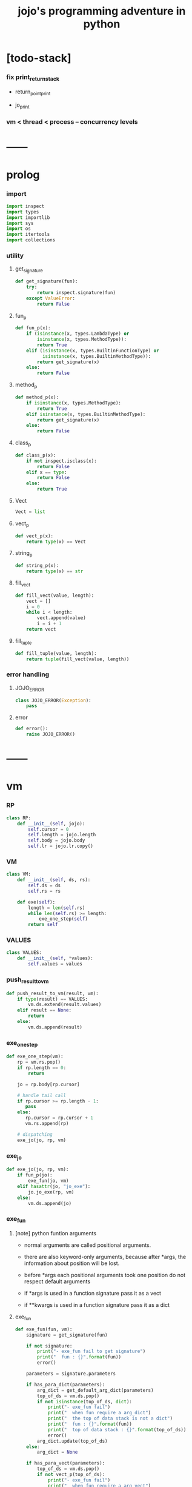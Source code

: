 #+html_head: <link rel="stylesheet" href="css/org-page.css"/>
#+property: tangle jojo.py
#+title: jojo's programming adventure in python

* [todo-stack]

*** fix print_return_stack

    - return_point_print

    - jo_print

*** vm < thread < process -- concurrency levels

* ------
* prolog

*** import

    #+begin_src python
    import inspect
    import types
    import importlib
    import sys
    import os
    import itertools
    import collections
    #+end_src

*** utility

***** get_signature

      #+begin_src python
      def get_signature(fun):
          try:
              return inspect.signature(fun)
          except ValueError:
              return False
      #+end_src

***** fun_p

      #+begin_src python
      def fun_p(x):
          if (isinstance(x, types.LambdaType) or
              isinstance(x, types.MethodType)):
              return True
          elif (isinstance(x, types.BuiltinFunctionType) or
                isinstance(x, types.BuiltinMethodType)):
              return get_signature(x)
          else:
              return False
      #+end_src

***** method_p

      #+begin_src python
      def method_p(x):
          if isinstance(x, types.MethodType):
              return True
          elif isinstance(x, types.BuiltinMethodType):
              return get_signature(x)
          else:
              return False
      #+end_src

***** class_p

      #+begin_src python
      def class_p(x):
          if not inspect.isclass(x):
              return False
          elif x == type:
              return False
          else:
              return True
      #+end_src

***** Vect

      #+begin_src python
      Vect = list
      #+end_src

***** vect_p

      #+begin_src python
      def vect_p(x):
          return type(x) == Vect
      #+end_src

***** string_p

      #+begin_src python
      def string_p(x):
          return type(x) == str
      #+end_src

***** fill_vect

      #+begin_src python
      def fill_vect(value, length):
          vect = []
          i = 0
          while i < length:
              vect.append(value)
              i = i + 1
          return vect
      #+end_src

***** fill_tuple

      #+begin_src python
      def fill_tuple(value, length):
          return tuple(fill_vect(value, length))
      #+end_src

*** error handling

***** JOJO_ERROR

      #+begin_src python
      class JOJO_ERROR(Exception):
          pass
      #+end_src

***** error

      #+begin_src python
      def error():
          raise JOJO_ERROR()
      #+end_src

* ------
* vm

*** RP

    #+begin_src python
    class RP:
        def __init__(self, jojo):
            self.cursor = 0
            self.length = jojo.length
            self.body = jojo.body
            self.lr = jojo.lr.copy()
    #+end_src

*** VM

    #+begin_src python
    class VM:
        def __init__(self, ds, rs):
            self.ds = ds
            self.rs = rs

        def exe(self):
            length = len(self.rs)
            while len(self.rs) >= length:
                exe_one_step(self)
            return self
    #+end_src

*** VALUES

    #+begin_src python
    class VALUES:
        def __init__(self, *values):
            self.values = values
    #+end_src

*** push_result_to_vm

    #+begin_src python
    def push_result_to_vm(result, vm):
        if type(result) == VALUES:
            vm.ds.extend(result.values)
        elif result == None:
            return
        else:
            vm.ds.append(result)
    #+end_src

*** exe_one_step

    #+begin_src python
    def exe_one_step(vm):
        rp = vm.rs.pop()
        if rp.length == 0:
            return

        jo = rp.body[rp.cursor]

        # handle tail call
        if rp.cursor >= rp.length - 1:
           pass
        else:
           rp.cursor = rp.cursor + 1
           vm.rs.append(rp)

        # dispatching
        exe_jo(jo, rp, vm)
    #+end_src

*** exe_jo

    #+begin_src python
    def exe_jo(jo, rp, vm):
        if fun_p(jo):
            exe_fun(jo, vm)
        elif hasattr(jo, "jo_exe"):
            jo.jo_exe(rp, vm)
        else:
            vm.ds.append(jo)
    #+end_src

*** exe_fun

***** [note] python funtion arguments

      - normal arguments are called positional arguments.

      - there are also keyword-only arguments,
        because after *args,
        the information about position will be lost.

      - before *args
        each positional arguments took one position
        do not respect default arguments

      - if *args is used in a function signature
        pass it as a vect

      - if **kwargs is used in a function signature
        pass it as a dict

***** exe_fun

      #+begin_src python
      def exe_fun(fun, vm):
          signature = get_signature(fun)

          if not signature:
              print("- exe_fun fail to get signature")
              print("  fun : {}".format(fun))
              error()

          parameters = signature.parameters

          if has_para_dict(parameters):
              arg_dict = get_default_arg_dict(parameters)
              top_of_ds = vm.ds.pop()
              if not isinstance(top_of_ds, dict):
                  print("- exe_fun fail")
                  print("  when fun require a arg_dict")
                  print("  the top of data stack is not a dict")
                  print("  fun : {}".format(fun))
                  print("  top of data stack : {}".format(top_of_ds))
                  error()
              arg_dict.update(top_of_ds)
          else:
              arg_dict = None

          if has_para_vect(parameters):
              top_of_ds = vm.ds.pop()
              if not vect_p(top_of_ds):
                  print("- exe_fun fail")
                  print("  when fun require a arg_vect")
                  print("  the top of data stack is not a vect")
                  print("  fun : {}".format(fun))
                  print("  top of data stack : {}".format(top_of_ds))
                  error()
              arg_vect = top_of_ds
          else:
              arg_vect = []

          positional_para_length = get_positional_para_length(parameters)
          args = []
          i = 0
          while i < positional_para_length:
              args.append(vm.ds.pop())
              i = i + 1
          args.reverse()
          args.extend(arg_vect)

          if arg_dict == None:
              result = fun(*args)
          else:
              result = fun(*args, **arg_dict)

          push_result_to_vm(result, vm)
      #+end_src

***** get_positional_para_length

      #+begin_src python
      def get_positional_para_length(parameters):
          n = 0
          for v in parameters.values():
              if (v.kind == inspect.Parameter.POSITIONAL_ONLY or
                  v.kind == inspect.Parameter.POSITIONAL_OR_KEYWORD):
                  n = n + 1
          return n
      #+end_src

***** has_para_vect

      #+begin_src python
      def has_para_vect(parameters):
          for v in parameters.values():
              if (v.kind == inspect.Parameter.VAR_POSITIONAL):
                  return True
          return False
      #+end_src

***** has_para_dict

      #+begin_src python
      def has_para_dict(parameters):
          for v in parameters.values():
              if (v.kind == inspect.Parameter.KEYWORD_ONLY or
                  v.kind == inspect.Parameter.VAR_KEYWORD):
                  return True
          return False
      #+end_src

***** get_default_arg_dict

      #+begin_src python
      def get_default_arg_dict(parameters):
          default_dict = {}
          for v in parameters.values():
              if (v.kind == inspect.Parameter.KEYWORD_ONLY and
                  v.default != inspect.Parameter.empty):
                  default_dict[v.name] = v.default
          return default_dict
      #+end_src

* jo

*** top level

***** JOJO

      #+begin_src python
      class JOJO:
          def __init__(self, body):
              self.length = len(body)
              self.body = Vect(body)
              self.lr = {}

          def jo_exe(self, rp, vm):
              vm.rs.append(RP(self))
      #+end_src

*** closure

***** CLO

      #+begin_src python
      class CLO:
          def __init__(self, body):
              self.body = body

          def jo_exe(self, rp, vm):
              new_jojo = JOJO(self.body)
              new_jojo.lr = rp.lr
              vm.ds.append(new_jojo)
      #+end_src

***** APPLY

      #+begin_src python
      class APPLY:
          @classmethod
          def jo_exe(self, rp, vm):
              clo = vm.ds.pop()
              clo.jo_exe(rp, vm)
      #+end_src

*** branching

***** IFTE

      #+begin_src python
      class IFTE:
          @classmethod
          def jo_exe(self, rp, vm):
              clo2 = vm.ds.pop()
              clo1 = vm.ds.pop()
              test = vm.ds.pop()
              if test:
                  vm.rs.append(RP(clo1))
              else:
                  vm.rs.append(RP(clo2))
      #+end_src

*** CALL -- call a name from a module

    #+begin_src python
    class CALL:
        def __init__(self, module, name):
            self.module = module
            self.name = name

        def jo_exe(self, rp, vm):
            jo = getattr(self.module, self.name)
            exe_jo(jo, rp, vm)
    #+end_src

*** local variable

***** GET

      #+begin_src python
      class GET:
          def __init__(self, name):
              self.name = name

          def jo_exe(self, rp, vm):
              value = rp.lr[self.name]
              vm.ds.append(value)
      #+end_src

***** SET

      #+begin_src python
      class SET:
          def __init__(self, name):
              self.name = name

          def jo_exe(self, rp, vm):
              value = vm.ds.pop()
              rp.lr[self.name] = value
      #+end_src

*** mark and collect

***** MARK -- for collectors

      #+begin_src python
      class MARK:
          @classmethod
          def jo_exe(self, rp, vm):
              vm.ds.append(self)
      #+end_src

***** COLLECT_VECT -- collect values before mark to vect

      #+begin_src python
      class COLLECT_VECT:
          @classmethod
          def jo_exe(self, rp, vm):
              vect = []
              while True:
                  value = vm.ds.pop()
                  if value == MARK:
                      break
                  else:
                      vect.append(value)
              vect.reverse()
              vm.ds.append(vect)
      #+end_src

***** VECT_SPREAD -- spread values to data stack

      #+begin_src python
      class VECT_SPREAD:
          @classmethod
          def jo_exe(self, rp, vm):
              vect = vm.ds.pop()
              for value in vect:
                  vm.ds.append(value)
      #+end_src

***** COLLECT_LIST -- collect values before mark to list

      #+begin_src python
      class COLLECT_LIST:
          @classmethod
          def jo_exe(self, rp, vm):
              def recur(rest):
                  value = vm.ds.pop()
                  if value == MARK:
                      return rest
                  else:
                      return recur(cons(value, rest))
              vm.ds.append(recur(null))
      #+end_src

***** LIST_SPREAD -- spread values to data stack

      #+begin_src python
      class LIST_SPREAD:
          @classmethod
          def jo_exe(self, rp, vm):
              def recur(l):
                  if null_p(l):
                      pass
                  else:
                      vm.ds.append(car(l))
                      recur(cdr(l))
              recur(vm.ds.pop())
      #+end_src

*** data

***** DATA_PRED -- for data predicate

      #+begin_src python
      class DATA_PRED:
          def __init__(self, data_class):
              self.data_class = data_class

          def jo_exe(self, rp, vm):
              x = vm.ds.pop()
              vm.ds.append(type(x) == self.data_class)
      #+end_src

*** NEW -- create object from data and class

    #+begin_src python
    class NEW:
        @classmethod
        def jo_exe(self, rp, vm):
            x = vm.ds.pop()
            if not class_p(x):
                print("- NEW.jo_exe fail")
                print("  argument is not a class : {}".format(x))
                error()
            if JOJO_DATA in x.__bases__:
                data_dict = {}
                for field_name in x.reversed_field_name_vect:
                    data_dict[field_name] = vm.ds.pop()
                data_instance = x(data_dict)
                vm.ds.append(data_instance)
            else:
                exe_fun(x, vm)
    #+end_src

*** MSG -- message to object

    #+begin_src python
    class MSG:
        def __init__(self, message):
            self.message = message

        def jo_exe(self, rp, vm):
            o = vm.ds.pop()
            v = getattr(o, self.message)
            if method_p(v):
                exe_fun(v, vm)
            elif type(v) == JOJO:
                vm.ds.append(o)
                exe_jo(v, rp, vm)
            else:
                exe_jo(v, rp, vm)
    #+end_src

*** GENE

    #+begin_src python
    class GENE:
        def __init__(self, arity, default_jojo):
            self.arity = arity
            self.default_jojo = default_jojo
            self.disp_dict = {}

        def jo_exe(self, rp, vm):
            value_vect = vm.ds[(- self.arity):]
            type_vect = []
            for value in value_vect:
                type_vect.append(type(value))

            type_tuple = tuple(type_vect)
            if type_tuple in self.disp_dict:
                jojo = self.disp_dict[type_tuple]
                jojo.jo_exe(rp, vm)
            else:
                self.default_jojo.jo_exe(rp, vm)
    #+end_src

* ------
* scan -- lexer for sexp

*** scan_string_vect

    #+begin_src python
    def scan_string_vect(string):
        string_vect = []
        i = 0
        length = len(string)
        while i < length:
            char = string[i]

            if space_p(char):
                i = i + 1

            elif delimiter_p(char):
                string_vect.append(char)
                i = i + 1

            elif doublequote_p(char):
                doublequote_end_index = string.find('"', i+1)
                if doublequote_end_index == -1:
                    print("- scan_string_vect fail")
                    print("  doublequote mismatch")
                    print("  string : {}".format(string))
                    error()
                end = doublequote_end_index + 1
                string_vect.append(string[i:end])
                i = end

            else:
                end = find_end(string, i+1)
                string_vect.append(string[i:end])
                i = end

        return string_vect
    #+end_src

*** find_end

    #+begin_src python
    def find_end(string, begin):
        length = len(string)
        i = begin
        while True:
           if i == length:
               return i
           char = string[i]
           if (space_p(char) or
               delimiter_p(char) or
               doublequote_p(char)):
               return i
           i = i + 1
    #+end_src

*** space_p

    #+begin_src python
    def space_p(char):
        return char.isspace()
    #+end_src

*** delimiter_p

    #+begin_src python
    def delimiter_p(char):
        return (char == '(' or
                char == ')' or
                char == '[' or
                char == ']' or
                char == '{' or
                char == '}' or
                char == ',' or
                char == '`' or
                char == "'")
    #+end_src

*** doublequote_p

    #+begin_src python
    def doublequote_p(char):
        return char == '"'
    #+end_src

* null & cons

*** Null

    #+begin_src python
    class Null:
        pass
    #+end_src

*** null

    #+begin_src python
    null = Null()
    #+end_src

*** null_p

    #+begin_src python
    def null_p(x):
        return x == null
    #+end_src

*** Cons

    #+begin_src python
    class Cons:
        def __init__(self, car, cdr):
            self.car = car
            self.cdr = cdr
    #+end_src

*** cons

    #+begin_src python
    def cons(car, cdr):
        if null_p(cdr) or cons_p(cdr):
            return Cons(car, cdr)
        else:
            print("- cons fail")
            print("  cdr of cons must be a cons or null")
            print("  cdr : {}".format(cdr))
            error()
    #+end_src

*** cons_p

    #+begin_src python
    def cons_p(x):
        return isinstance(x, Cons)
    #+end_src

*** cdr

    #+begin_src python
    def cdr(x):
        return x.cdr
    #+end_src

*** car

    #+begin_src python
    def car(x):
        return x.car
    #+end_src

* sexp -- string expression

*** [note] syntax sugar

    - [...] -> (begin ...)
    - {...} -> (clo ...)
    - ' ... -> (quote ...)
    - ` ... -> (partquote ...)

*** parse_sexp_vect -- string vect to sexp vect

    - sexp := Null | Cons(sexp, sexp_list) | string

    #+begin_src python
    def parse_sexp_vect(string_vect):
        length = len(string_vect)
        i = 0
        sexp_vect = []
        while i < length:
           s, i = parse_sexp(string_vect, i)
           sexp_vect.append(s)
        return sexp_vect
    #+end_src

*** parse_sexp

    #+begin_src python
    def parse_sexp(string_vect, i):
        string = string_vect[i]
        if string == '(':
            return parse_sexp_cons_until_ket(string_vect, i+1, ')')
        elif string == '[':
            s_cons, i1 = parse_sexp_cons_until_ket(string_vect, i+1, ']')
            return (cons('begin', s_cons), i1)
        elif string == '{':
            s_cons, i1 = parse_sexp_cons_until_ket(string_vect, i+1, '}')
            return (cons('clo', s_cons), i1)
        elif string == "'":
            s, i1 = parse_sexp(string_vect, i+1)
            return (cons('quote', cons(s, null)), i1)
        elif string == "`":
            s, i1 = parse_sexp(string_vect, i+1)
            return (cons('partquote', cons(s, null)), i1)
        else:
            return (string, i+1)
    #+end_src

*** parse_sexp_cons_until_ket

    #+begin_src python
    def parse_sexp_cons_until_ket(string_vect, i, ket):
        string = string_vect[i]
        if string == ket:
            return (null, i+1)
        else:
            s, i1 = parse_sexp(string_vect, i)
            s_cons, i2 = \
                parse_sexp_cons_until_ket(string_vect, i1, ket)
            return (cons(s, s_cons), i2)
    #+end_src

*** p_print

    #+begin_src python
    def p_print(x):
        print(x, end="")
    #+end_src

*** sexp_print

    #+begin_src python
    def sexp_print(s):
        if null_p(s):
            p_print("null")
        elif cons_p(s):
            p_print("(")
            sexp_list_print(s)
            p_print(")")
        else:
            p_print(s)
    #+end_src

*** sexp_list_print

    #+begin_src python
    def sexp_list_print(s_cons):
        if null_p(s_cons):
            pass
        elif null_p(cdr(s_cons)):
            sexp_print(car(s_cons))
        else:
            sexp_print(car(s_cons))
            p_print(" ")
            sexp_list_print(cdr(s_cons))
    #+end_src

* [note] syntax

*** top level

    - (note)
    - (import)

    - (+jojo)
    - (+macro)

    - (+data)
    - (+union)
    - (+gene)
    - (+disp)

*** control

    - (begin)
    - (clo)
    - (cond)

    - (if)
    - (case)

*** sexp quote

    - (quote)
    - (partquote (@))

*** data

    - (list)
    - (vect)
    - (dict)
    - (tuple) (*)
    - (set)

*** key jo

    - apply
    - ifte
    - new

*** jo pattern

    - :local
    - :local!
    - .message

* compiler

*** new_module

    #+begin_src python
    def new_module(name):
        module = types.ModuleType(name)
        # for top level sexp
        module.vm = VM([], [])
        # for name can occur before been defined
        module.defined_name_set = set()
        return module
    #+end_src

*** filter_name_vect

    #+begin_src python
    def filter_name_vect(keyword, sexp_vect):
        name_vect = []
        for sexp in sexp_vect:
            if not cons_p(sexp):
                pass
            elif car(sexp) == keyword:
                body = cdr(sexp)
                name = car(body)
                name_vect.append(name)
        return name_vect
    #+end_src

*** jojo_define

    #+begin_src python
    def jojo_define(module, name, value):
        defined_name_set = getattr(module, 'defined_name_set')
        defined_name_set.add(name)
        setattr(module, name, value)
    #+end_src

*** merge_prim_dict

    #+begin_src python
    def merge_prim_dict(module):
        for name, value in prim_dict.items():
            jojo_define(module, name, value)
    #+end_src

*** merge_module

    #+begin_src python
    def merge_module(module, src_module):
        for name in src_module.defined_name_set:
            jojo = getattr(src_module, name)
            jojo_define(module, name, jojo)
    #+end_src

*** merge_sexp_vect

    #+begin_src python
    def merge_sexp_vect(module, sexp_vect):
        module.defined_name_set.update(filter_name_vect('+jojo', sexp_vect))
        module.defined_name_set.update(filter_name_vect('+data', sexp_vect))
        for sexp in sexp_vect:
            jo_vect = sexp_emit(module, sexp)
            module.vm.rs.append(RP(JOJO(jo_vect)))
            module.vm.exe()
        return module
    #+end_src

*** compile_module

    #+begin_src python
    def compile_module(name, sexp_vect):
        module = new_module(name)
        merge_prim_dict(module)
        merge_module(module, core_module)
        merge_sexp_vect(module, sexp_vect)
        return module
    #+end_src

*** compile_core_module

    - compile the core_module itself
      without merging core_module

    #+begin_src python
    def compile_core_module(name, sexp_vect):
        module = new_module(name)
        merge_prim_dict(module)
        merge_sexp_vect(module, sexp_vect)
        return module
    #+end_src

*** sexp_list_emit

    #+begin_src python
    def sexp_list_emit(module, sexp_list):
        jo_vect = []
        while not null_p(sexp_list):
            sexp = car(sexp_list)
            jo_vect.extend(sexp_emit(module, sexp))
            sexp_list = cdr(sexp_list)
        return jo_vect
    #+end_src

*** sexp_emit

    #+begin_src python
    def sexp_emit(module, sexp):
        if null_p(sexp):
            return null_emit(module, sexp)
        elif cons_p(sexp):
            return cons_emit(module, sexp)
        else:
            return string_emit(module, sexp)
    #+end_src

*** null_emit

    #+begin_src python
    def null_emit(module, sexp):
        return [null]
    #+end_src

*** cons_emit

    #+begin_src python
    def cons_emit(module, cons):
        keyword = car(cons)
        if keyword in keyword_dict.keys():
            fun = keyword_dict[keyword]
            return fun(module, cdr(cons))
        elif keyword in macro_dict.keys():
            fun = macro_dict[keyword]
            new_sexp = fun(cdr(cons))
            return sexp_emit(module, new_sexp)
        else:
            vm = VM([cdr(cons)],
                    [RP(JOJO(string_emit(module, keyword)))])
            vm.exe()
            new_sexp = vm.ds[0]
            return sexp_emit(module, new_sexp)
    #+end_src

*** string_emit

    #+begin_src python
    def string_emit(module, string):
        i = 0
        while i < len(string_emitter_vect):
            p = string_emitter_vect[i][0]
            e = string_emitter_vect[i][1]
            if p(string):
                return e(module, string)
            else:
                i = i + 1

        if string in key_jo_dict.keys():
            return key_jo_dict[string]

        defined_name_set = getattr(module, 'defined_name_set')
        if string in defined_name_set:
            return [CALL(module, string)]

        print("- string_emit fail")
        print("  meet undefined string : {}".format(string))
        newline()
        error()
    #+end_src

*** sexp_value

    #+begin_src python
    def sexp_value(module, sexp):
        jo_vect = sexp_emit(module, sexp)
        jojo = JOJO(jo_vect)
        vm = VM([], [RP(jojo)])
        vm.exe()
        if len(vm.ds) != 1:
            print("- sexp_value fail")
            print("  sexp must return one value")
            p_print("  sexp : ")
            sexp_print(sexp)
            newline()
            print("  number of values : {}".format(len(vm.ds)))
            print("  returned : {}".format(vm.ds))
            error()

        value = vm.ds[0]
        return value
    #+end_src

* ------
* string_emitter_vect

*** string_emitter_vect

    #+begin_src python
    string_emitter_vect = []
    #+end_src

*** string_emitter

    #+begin_src python
    def string_emitter(p, emitter):
        string_emitter_vect.append((p, emitter))
    #+end_src

*** int_string

***** int_string_p

      #+begin_src python
      def int_string_p(string):
          length = len(string)
          if length == 0:
              return False
          elif string[0] == '-':
              return nat_string_p(string[1:])
          else:
              return nat_string_p(string)
      #+end_src

***** nat_string_p

      #+begin_src python
      def nat_string_p(string):
          return string.isdecimal()
      #+end_src

***** int_string_emitter

      #+begin_src python
      def int_string_emitter(module, string):
          return [int(string)]
      #+end_src

***** record

      #+begin_src python
      string_emitter(int_string_p,
                     int_string_emitter)
      #+end_src

*** doublequoted_string

***** doublequoted_string_p

      #+begin_src python
      def doublequoted_string_p(string):
          if len(string) < 3:
              return False
          elif string[0] != '"':
              return False
          elif string[-1] != '"':
              return False
          else:
              return True
      #+end_src

***** doublequoted_string_emitter

      #+begin_src python
      def doublequoted_string_emitter(module, string):
          string = string[1:-1]
          return [string]
      #+end_src

***** record

      #+begin_src python
      string_emitter(doublequoted_string_p,
                     doublequoted_string_emitter)
      #+end_src

*** local_string

***** local_string_p

      #+begin_src python
      def local_string_p(string):
          if len(string) < 2:
              return False
          elif string.count('.') != 0:
              return False
          elif string.count(':') != 1:
              return False
          elif string[0] != ':':
              return False
          elif string[-1] == '!':
              return False
          else:
              return True
      #+end_src

***** local_string_emitter

      #+begin_src python
      def local_string_emitter(module, string):
          return [GET(string)]
      #+end_src

***** record

      #+begin_src python
      string_emitter(local_string_p,
                     local_string_emitter)
      #+end_src

*** set_local_string

***** set_local_string_p

      #+begin_src python
      def set_local_string_p(string):
          if len(string) < 3:
              return False
          elif string.count('.') != 0:
              return False
          elif string[0] != ':':
              return False
          elif string[-1] != '!':
              return False
          else:
              return True
      #+end_src

***** set_local_string_emitter

      #+begin_src python
      def set_local_string_emitter(module, string):
          string = string[:-1]
          return [SET(string)]
      #+end_src

***** record

      #+begin_src python
      string_emitter(set_local_string_p,
                     set_local_string_emitter)
      #+end_src

*** message_string

***** message_string_p

      #+begin_src python
      def message_string_p(string):
          if len(string) < 2:
              return False
          elif string[0] != '.':
              return False
          elif string.count('.') != 1:
              return False
          else:
              return True
      #+end_src

***** message_string_emitter

      #+begin_src python
      def message_string_emitter(module, string):
          string = string[1:]
          return [MSG(string)]
      #+end_src

***** record

      #+begin_src python
      string_emitter(message_string_p,
                     message_string_emitter)
      #+end_src

*** name_message_string

***** name_message_string_p

      #+begin_src python
      def name_message_string_p(string):
          if len(string) < 3: # example : 'n.s'
              return False
          elif string[0] == '.':
              return False
          elif string.count('.') == 0:
              return False
          elif string.count('..') != 0:
              return False
          elif string.count(':') != 0:
              return False
          elif string[-1] == '.':
              return False
          else:
              return True
      #+end_src

***** name_message_string_emitter

      #+begin_src python
      def name_message_string_emitter(module, string):
          jo_vect = []
          string_vect = string.split('.')

          name_string = string_vect[0]
          jo_vect.extend(string_emit(module, name_string))

          message_string_vect = string_vect[1:]
          for message_string in message_string_vect:
              jo_vect.append(MSG(message_string))

          return jo_vect
      #+end_src

***** record

      #+begin_src python
      string_emitter(name_message_string_p,
                     name_message_string_emitter)
      #+end_src

*** local_message_string

***** local_message_string_p

      #+begin_src python
      def local_message_string_p(string):
          if len(string) < 4:
              return False
          elif string[0] != ':':
              return False
          else:
              return name_message_string_p(string[1:])
      #+end_src

***** local_message_string_emitter

      #+begin_src python
      def local_message_string_emitter(module, string):
          jo_vect = []
          string_vect = string.split('.')

          local_string = string_vect[0]
          jo_vect.append(GET(local_string))

          message_string_vect = string_vect[1:]
          for message_string in message_string_vect:
              jo_vect.append(MSG(message_string))

          return jo_vect
      #+end_src

***** record

      #+begin_src python
      string_emitter(local_message_string_p,
                     local_message_string_emitter)
      #+end_src

*** message_message_string

***** message_message_string_p

      #+begin_src python
      def message_message_string_p(string):
          if len(string) < 4:
              return False
          elif string[0] != '.':
              return False
          else:
              return name_message_string_p(string[1:])
      #+end_src

***** message_message_string_emitter

      #+begin_src python
      def message_message_string_emitter(module, string):
          jo_vect = []
          string_vect = string.split('.')

          message_string_vect = string_vect[1:]
          for message_string in message_string_vect:
              jo_vect.append(MSG(message_string))

          return jo_vect
      #+end_src

***** record

      #+begin_src python
      string_emitter(message_message_string_p,
                     message_message_string_emitter)
      #+end_src

* prim_dict

*** prim_dict

    #+begin_src python
    prim_dict = {}
    #+end_src

*** @prim

    #+begin_src python
    def prim(name):
        def decorator(fun):
            prim_dict[name] = fun
            return fun
        return decorator
    #+end_src

* ------
* *stack operation*

  #+begin_src python
  @prim('drop')
  def drop(a):
      return None

  @prim('dup')
  def dup(a):
      return VALUES(a, a)

  @prim('over')
  def over(a, b):
      return VALUES(a, b, a)

  @prim('tuck')
  def tuck(a, b):
      return VALUES(b, a, b)

  @prim('swap')
  def swap(a, b):
      return VALUES(b, a)
  #+end_src

* *int*

*** Int

    #+begin_src python
    prim('Int')(int)
    #+end_src

*** int_p

    #+begin_src python
    @prim('int?')
    def int_p(x):
        return type(x) == int
    #+end_src

*** primary school

    #+begin_src python
    @prim('inc')
    def inc(a):
        return a + 1

    @prim('dec')
    def dec(a):
        return a - 1

    @prim('add')
    def add(a, b):
        return a + b

    @prim('sub')
    def sub(a, b):
        return a - b

    @prim('mul')
    def mul(a, b):
        return a * b

    @prim('div')
    def div(a, b):
        return a // b

    @prim('mod')
    def mod(a, b):
        return a % b

    @prim('divmod')
    def p_divmod(a, b):
        return VALUES(*divmod(a, b))
    #+end_src

*** compare

***** lt_p -- less then

      #+begin_src python
      @prim('lt?')
      def lt_p(a, b):
          return a < b
      #+end_src

***** gt_p -- greater then

      #+begin_src python
      @prim('gt?')
      def gt_p(a, b):
          return a > b
      #+end_src

***** lteq_p -- less then or equal to

      #+begin_src python
      @prim('lteq?')
      def lteq_p(a, b):
          return a <= b
      #+end_src

***** gteq_p -- greater then or equal to

      #+begin_src python
      @prim('gteq?')
      def gteq_p(a, b):
          return a >= b
      #+end_src

*** int_print

    #+begin_src python
    @prim('int-print')
    def int_print(i):
        p_print(i)
    #+end_src

* *bool*

*** Bool

    #+begin_src python
    prim('Bool')(bool)
    #+end_src

*** basic

    #+begin_src python
    @prim('true')
    def true():
        return True

    @prim('false')
    def false():
        return False

    @prim('not')
    def p_not(b):
        return not b

    @prim('and')
    def p_and(a, b):
        return (a and b)

    @prim('or')
    def p_or(a, b):
        return (a or b)
    #+end_src

* *equivalence*

  #+begin_src python
  @prim('eq?')
  def eq_p(a, b):
      if string_p(a):
          return a == b
      else:
          return a is b
  #+end_src

* *sexp*

  #+begin_src python
  prim('null')(null)
  prim('null?')(null_p)

  prim('cons')(cons)
  prim('cons?')(cons_p)

  prim('car')(car)
  prim('cdr')(cdr)

  prim('sexp-print')(sexp_print)
  prim('sexp-list-print')(sexp_list_print)
  #+end_src

* *string*

*** String

    #+begin_src python
    prim('String')(str)
    #+end_src

*** string_p

    #+begin_src python
    prim('string?')(string_p)
    #+end_src

*** string_print

    #+begin_src python
    @prim('string-print')
    def string_print(string):
        p_print(string)
    #+end_src

*** string_length

    #+begin_src python
    @prim('string_length')
    def string_length(string):
        return len(string)
    #+end_src

*** string_ref

    #+begin_src python
    @prim('string-ref')
    def string_ref(string, index):
        return string[index]
    #+end_src

*** string_append

    #+begin_src python
    @prim('string-append')
    def string_append(string1, string2):
        return "".join([string1, string2])
    #+end_src

*** string_slice

    #+begin_src python
    @prim('string-slice')
    def string_slice(string, begin, end):
        return string[begin:end]
    #+end_src

*** string_empty_p

    #+begin_src python
    @prim('string-empty?')
    def string_empty_p(string):
        return len(string) == 0
    #+end_src

*** string_eq_p

    #+begin_src python
    @prim('string-eq?')
    def string_eq_p(string1, string2):
        return string1 == string2
    #+end_src

*** string_to_int

    #+begin_src python
    @prim('string->int')
    def string_to_int(string):
        return int(string)
    #+end_src

*** string predicates

    #+begin_src python
    prim('int-string?')(int_string_p)
    prim('local-string?')(local_string_p)
    #+end_src

* *vect*

*** [note]

    - vect is the pivot among :
      - list
      - dict
      - tuple
      - set

*** vect_p

    #+begin_src python
    prim('vect?')(vect_p)
    #+end_src

*** vect_copy

    #+begin_src python
    @prim('vect-copy')
    def vect_copy(vect):
        return vect[:]
    #+end_src

*** vect_member_p

    #+begin_src python
    @prim('vect-member?')
    def vect_member_p(x, vect):
        return x in vect
    #+end_src

*** vect_to_sexp

    #+begin_src python
    @prim('vect->sexp')
    def vect_to_sexp(vect):
        if vect == []:
            return null
        elif not vect_p(vect):
            return vect
        else:
            return cons(vect_to_sexp(vect[0]),
                        vect_to_sexp(vect[1:]))
    #+end_src

*** vect_length

    #+begin_src python
    @prim('vect-length')
    def vect_length(vect):
        return len(vect)
    #+end_src

*** vect_ref

    #+begin_src python
    @prim('vect-ref')
    def vect_ref(vect, index):
        return vect[index]
    #+end_src

*** vect_append -- no-side-effect

    #+begin_src python
    @prim('vect-append')
    def vect_append(vect1, vect2):
        vect1_copy = vect_copy(vect1)
        vect1_copy.extend(vect2)
        return vect1_copy
    #+end_src

* *list*

*** Null & Cons

    #+begin_src python
    prim('<null>')(Null)
    prim('<cons>')(Cons)
    #+end_src

*** list_p

    #+begin_src python
    @prim('list?')
    def list_p(x):
        return null_p(x) or cons_p(x)
    #+end_src

*** vect_to_list

    #+begin_src python
    @prim('vect->list')
    def vect_to_list(vect):
        if vect == []:
            return null
        else:
            return cons(vect[0], vect_to_list(vect[1:]))
    #+end_src

*** list_to_vect

    #+begin_src python
    @prim('list->vect')
    def list_to_vect(l):
        vect = []
        while not null_p(l):
            vect.append(car(l))
            l = cdr(l)
        return vect
    #+end_src

*** list_length

    #+begin_src python
    def list_length(l):
        if null_p(l):
            return 0
        else:
            return list_length(cdr(l)) + 1
    #+end_src

*** list_ref

    #+begin_src python
    def list_ref(l, i):
        if null_p(l):
            print("- list_ref fail")
            print("  index greater then length of list")
            error()
        elif i == 0:
            return car(l)
        else:
            return list_ref(cdr(l), i-1)
    #+end_src

*** list_append

    #+begin_src python
    def list_append(ante, succ):
        if null_p(ante):
            return succ
        else:
            return cons(car(ante),
                        list_append(cdr (ante), succ))
    #+end_src

*** tail_cons

    #+begin_src python
    def tail_cons(ante, value):
        return list_append(ante, cons(value, null))
    #+end_src

* *dict*

*** Dict

    #+begin_src python
    prim('Dict')(dict)
    #+end_src

*** dict_p

    #+begin_src python
    @prim('dict?')
    def dict_p(x):
        return type(x) == dict
    #+end_src

*** dict_copy

    #+begin_src python
    @prim('dict-copy')
    def dict_copy(d):
        return d.copy()
    #+end_src

*** vect_to_dict

    #+begin_src python
    @prim('vect->dict')
    def vect_to_dict(vect):
        length = len(vect)
        if length % 2 != 0:
            print("- vect->dict fail")
            print("  length of vect must be even")
            print("  length : {}".format(length))
            print("  vect : {}".format(vect))
            error()

        d = {}
        i = 0
        while i < length:
            k = vect[i]
            v = vect[i+1]
            d[k] = v
            i = i + 2

        return d
    #+end_src

*** dict_length

    #+begin_src python
    @prim('dict-length')
    def dict_length(d):
        return len(d)
    #+end_src

*** dict_find

    #+begin_src python
    @prim('dict-find')
    def dict_find(d, k):
        try:
            return VALUES(d[k], True)
        except KeyError:
            return False
    #+end_src

*** dict_update -- no-side-effect

    #+begin_src python
    @prim('dict-update')
    def dict_update(d1, d2):
        d1 = dict_copy(d1)
        return d1.update(d2)
    #+end_src

*** dict_delete -- no-side-effect

    #+begin_src python
    @prim('dict-delete')
    def dict_delete(d, k):
        d = dict_copy(d)
        del d[k]
        return d
    #+end_src

* *tuple*

*** Tuple

    #+begin_src python
    prim('Tuple')(tuple)
    #+end_src

*** tuple_p

    #+begin_src python
    @prim('tuple?')
    def tuple_p(x):
        return type(x) == tuple
    #+end_src

*** vect_to_tuple

    #+begin_src python
    @prim('vect->tuple')
    def vect_to_tuple(vect):
        return tuple(vect)
    #+end_src

*** tuple_to_vect

    #+begin_src python
    @prim('tuple->vect')
    def tuple_to_vect(tu):
        return Vect(tu)
    #+end_src

*** tuple_length

    #+begin_src python
    @prim('tuple-length')
    def tuple_length(tu):
        return len(tu)
    #+end_src

*** tuple_ref

    #+begin_src python
    @prim('tuple-ref')
    def tuple_ref(tu, index):
        return tu[index]
    #+end_src

*** tuple_append

    #+begin_src python
    @prim('tuple-append')
    def tuple_append(tu1, tu2):
        vect1 = Vect(tu1)
        vect1.extend(tu2)
        return tuple(vect1)
    #+end_src

* *set*

*** Set

    #+begin_src python
    prim('Set')(set)
    #+end_src

*** set_p

    #+begin_src python
    @prim('set?')
    def set_p(x):
        return type(x) == set
    #+end_src

*** vect_to_set

    #+begin_src python
    @prim('vect->set')
    def vect_to_set(vect):
        return set(vect)
    #+end_src

*** set_to_vect

    #+begin_src python
    @prim('set->vect')
    def set_to_vect(s):
        return Vect(s)
    #+end_src

*** set_length

    #+begin_src python
    @prim('set-length')
    def set_length(s):
        return len(s)
    #+end_src

*** set_member_p

    #+begin_src python
    @prim('set-member?')
    def set_member_p(x, s):
        return x in s
    #+end_src

*** high school

    #+begin_src python
    @prim('set-disjoint?')
    def set_disjoint_p(s1, s2):
        return s1.isdisjoint(s2)

    @prim('set-subset?')
    def set_subset_p(s1, s2):
        return s1.issubset(s2)

    @prim('set-superset?')
    def set_superset_p(s1, s2):
        return s1.issuperset(s2)

    @prim('set-union')
    def set_union(s1, s2):
        return s1.union(s2)

    @prim('set-intersection')
    def set_intersection(s1, s2):
        return s1.intersection(s2)

    @prim('set-difference')
    def set_difference(s1, s2):
        return s1.difference(s2)

    @prim('set-symmetric-difference')
    def set_symmetric_difference(s1, s2):
        return s1.symmetric_difference(s2)
    #+end_src

* *io*

*** print

    #+begin_src python
    prim('print')(p_print)
    #+end_src

*** nl -- newline

    #+begin_src python
    @prim('newline')
    def newline():
        print("")

    prim('nl')(newline)
    #+end_src

*** space

    #+begin_src python
    @prim('space')
    def space():
        p_print(" ")
    #+end_src

* *sys*

*** bye

    #+begin_src python
    @prim('bye')
    def bye():
        print("bye bye ^-^/")
        sys.exit()
    #+end_src

* *repl*

*** read_sexp

***** read_char

      #+begin_src python
      def read_char(char_stack):
          if len(char_stack) == 0:
              return sys.stdin.read(1)
          else:
              return char_stack.pop()
      #+end_src

***** read_string

      #+begin_src python
      def read_string(char_stack):
          char_vect = []
          collecting_bytes_p = False

          while True:
              char = read_char(char_stack)
              if not collecting_bytes_p:
                  if space_p(char):
                      pass
                  elif doublequote_p(char):
                      return read_doublequoted_string(char_stack)
                  elif delimiter_p(char):
                      char_vect.append(char)
                      break
                  else:
                      char_vect.append(char)
                      collecting_bytes_p = True

              else:
                  if (doublequote_p(char) or
                      delimiter_p(char) or
                      space_p(char)):
                      char_stack.append(char)
                      break
                  else:
                      char_vect.append(char)

          return "".join(char_vect)
      #+end_src

***** read_doublequoted_string

      #+begin_src python
      def read_doublequoted_string(char_stack):
          char_vect = []
          char_vect.append('"')
          while True:
              char = read_char(char_stack)
              if char == '"':
                  break
              else:
                  char_vect.append(char)
          char_vect.append('"')
          return "".join(char_vect)
      #+end_src

***** read_sexp

      - with a char_stack,
        read a sexp from stdin.

      #+begin_src python
      def read_sexp(char_stack):
          string = read_string(char_stack)
          if string == '(':
              sexp_list = read_sexp_list_until_ket(char_stack, ')')
              return sexp_list
          elif string == '[':
              sexp_list = read_sexp_list_until_ket(char_stack, ']')
              return cons('begin', sexp_list)
          elif string == '{':
              sexp_list = read_sexp_list_until_ket(char_stack, '}')
              return cons('clo', sexp_list)
          elif string == '"':
              return read_doublequoted_string(char_stack)
          elif string == "'":
              sexp = read_sexp(char_stack)
              return cons('quote', cons(sexp, null))
          elif string == "`":
              sexp = read_sexp(char_stack)
              return cons('partquote', cons(sexp, null))
          else:
              return string
      #+end_src

***** read_sexp_list_until_ket

      #+begin_src python
      def read_sexp_list_until_ket(char_stack, ket):
          string = read_string(char_stack)
          if string == ket:
              return null
          else:
              char_vect = Vect(string)
              char_vect.reverse()
              char_stack.extend(char_vect)
              sexp = read_sexp(char_stack)
              recur = read_sexp_list_until_ket(char_stack, ket)
              return cons(sexp, recur)
      #+end_src

*** print stack

***** print_data_stack

      #+begin_src python
      def print_data_stack(ds):
          p_print("  * {} *  ".format(len(ds)))
          print(ds)
      #+end_src

***** print_return_stack

      #+begin_src python
      def print_return_stack(rs):
          for rp in rs:
              print(rp)
      #+end_src

*** module_repl

***** [note]

      - a repl_char_stack is added to the module,
        for reading sexp one by one.

***** module_repl

      #+begin_src python
      def module_repl(module):
          module.repl_char_stack = []
          print_data_stack(module.vm.ds)
          try:
              while True:
                  module_repl_one_step(module)
          except KeyboardInterrupt:
              return
          except EXIT_MODULE_REPL:
              return
      #+end_src

***** EXIT_MODULE_REPL

      #+begin_src python
      class EXIT_MODULE_REPL(Exception):
          pass
      #+end_src

***** module_repl_one_step

      #+begin_src python
      def module_repl_one_step(module):
          sexp = read_sexp(module.repl_char_stack)
          if sexp == 'exit':
              raise EXIT_MODULE_REPL()
          else:
              try:
                  merge_sexp_vect(module, [sexp])
                  print_data_stack(module.vm.ds)
              except SystemExit:
                  sys.exit()
              except:
                  error_type = sys.exc_info()[0]
                  error_name = error_type.__name__
                  error_info = sys.exc_info()[1]
                  print("- error : {}".format(error_name))
                  print("  info : {}".format(error_info))
                  call_module_debug(module, 1)
      #+end_src

* *error*

*** error

    #+begin_src python
    prim('error')(error)
    #+end_src

*** module_debug

***** module_debug

      #+begin_src python
      @prim('module-debug')
      def module_debug(module, level):
          print("- enter debug-repl [level : {}]".format(level))
          module.debug_repl_char_stack = []
          print_data_stack(module.vm.ds)
          print_return_stack(module.vm.rs)
          try:
              while True:
                  module_debug_one_step(module, level)
          except KeyboardInterrupt:
              module.vm.ds = []
              module.vm.rs = []
              newline()
              print("- exit debug-repl [level : {}]".format(level))
              print("  data-stack and return-stack are cleared")
              print("  for module : {}".format(module.__name__))
              return
          except EXIT_MODULE_DEBUG_REPL:
              module.vm.ds = []
              module.vm.rs = []
              print("- exit debug-repl [level : {}]".format(level))
              print("  data-stack and return-stack is cleared")
              print("  for module : {}".format(module.__name__))
              return
      #+end_src

***** EXIT_MODULE_DEBUG_REPL

      #+begin_src python
      class EXIT_MODULE_DEBUG_REPL(Exception):
          pass
      #+end_src

***** module_debug_one_step

      #+begin_src python
      def module_debug_one_step(module, level):
          p_print("debug[{}]> ".format(level))
          sys.stdout.flush()
          sexp = read_sexp(module.debug_repl_char_stack)
          if sexp == 'exit':
              raise EXIT_MODULE_DEBUG_REPL()
          else:
              try:
                  merge_sexp_vect(module, [sexp])
                  print_data_stack(module.vm.ds)
              except SystemExit:
                  sys.exit()
              except:
                  error_type = sys.exc_info()[0]
                  error_name = error_type.__name__
                  error_info = sys.exc_info()[1]
                  print("- error : {}".format(error_name))
                  print("  info : {}".format(error_info))
                  call_module_debug(module, level + 1)
      #+end_src

*** call_module_debug

    #+begin_src python
    def call_module_debug(module, level):
        jojo = JOJO([module, level, module_debug, nop])
        module.vm.rs.append(RP(jojo))
        module.vm.exe()
    #+end_src

* *object*

*** Object

    #+begin_src python
    prim('Object')(object)
    #+end_src

* *class*

*** value_to_class

    #+begin_src python
    @prim('value->class')
    def value_to_class(value):
        return type(value)
    #+end_src

*** subclass_p

    - treat UNION specially

    #+begin_src python
    @prim('subclass?')
    def subclass_p(c1, c2):
        if type(c2) == UNION:
           return c1 in c2.get_type_vect()
        else:
           return issubclass(c1, c2)
    #+end_src

* *misc*

*** nop

    #+begin_src python
    @prim('nop')
    def nop():
        return
    #+end_src

* ------
* keyword_dict

*** [note] type

    - keyword : (-> module, body -- jo vect)

*** keyword_dict

    #+begin_src python
    keyword_dict = {}
    #+end_src

*** @keyword

    #+begin_src python
    def keyword(name):
        def decorator(fun):
            keyword_dict[name] = fun
            return fun
        return decorator
    #+end_src

*** (note)

    #+begin_src python
    @keyword("note")
    def k_note(module, body):
        return []
    #+end_src

*** (begin)

    #+begin_src python
    @keyword('begin')
    def k_begin(module, body):
        return sexp_list_emit(module, body)
    #+end_src

*** (clo)

    #+begin_src python
    @keyword('clo')
    def k_clo(module, body):
        return [CLO(sexp_list_emit(module, body))]
    #+end_src

*** (quote)

    #+begin_src python
    @keyword('quote')
    def k_quote(module, body):
        jo_vect = list_to_vect(body)
        return jo_vect
    #+end_src

*** (partquote)

    #+begin_src python
    @keyword('partquote')
    def k_partquote(module, sexp_list):
        jo_vect = []
        while not null_p(sexp_list):
            sexp = car(sexp_list)
            jo_vect.extend(k_partquote_one(module, sexp))
            sexp_list = cdr(sexp_list)
        return jo_vect

    def k_partquote_one(module, sexp):
        if cons_p(sexp):
            if car(sexp) == '@':
                return sexp_list_emit(module, cdr(sexp))
            else:
                jo_vect = []
                jo_vect.extend([MARK])
                jo_vect.extend(k_partquote(module, sexp))
                jo_vect.extend([COLLECT_LIST])
                return jo_vect
        else:
            return [sexp]
    #+end_src

*** (->)

    #+begin_src python
    @keyword('->')
    def k_arrow(module, sexp_list):
        jo_vect = []
        while not null_p(sexp_list):
            sexp = car(sexp_list)
            if not string_p(sexp):
                pass
            elif sexp == '--':
                break
            elif local_string_p(sexp):
                jo_vect.append(SET(sexp))
            else:
                pass
            sexp_list = cdr(sexp_list)
        jo_vect.reverse()
        return jo_vect
    #+end_src

*** (list)

    #+begin_src python
    @keyword('list')
    def k_list(module, sexp_list):
        jo_vect = []
        jo_vect.extend([MARK])
        jo_vect.extend(sexp_list_emit(module, sexp_list))
        jo_vect.extend([COLLECT_LIST])
        return jo_vect
    #+end_src

*** (vect)

    #+begin_src python
    @keyword('vect')
    def k_vect(module, sexp_list):
        jo_vect = []
        jo_vect.extend([MARK])
        jo_vect.extend(sexp_list_emit(module, sexp_list))
        jo_vect.extend([COLLECT_VECT])
        return jo_vect
    #+end_src

*** (dict)

    #+begin_src python
    @keyword('dict')
    def k_dict(module, sexp_list):
        jo_vect = []
        jo_vect.extend([MARK])
        jo_vect.extend(sexp_list_emit(module, sexp_list))
        jo_vect.extend([COLLECT_VECT, vect_to_dict])
        return jo_vect
    #+end_src

*** (tuple)

    #+begin_src python
    @keyword('tuple')
    def k_tuple(module, sexp_list):
        jo_vect = []
        jo_vect.extend([MARK])
        jo_vect.extend(sexp_list_emit(module, sexp_list))
        jo_vect.extend([COLLECT_VECT, vect_to_tuple])
        return jo_vect

    keyword('*')(k_tuple)
    #+end_src

*** (set)

    #+begin_src python
    @keyword('set')
    def k_set(module, sexp_list):
        jo_vect = []
        jo_vect.extend([MARK])
        jo_vect.extend(sexp_list_emit(module, sexp_list))
        jo_vect.extend([COLLECT_VECT, vect_to_set])
        return jo_vect
    #+end_src

* top_level_keywordm

*** (import)

***** k_import

      #+begin_src python
      @keyword("import")
      def k_import(module, body):
          name_vect = list_to_vect(body)

          if 'as' in name_vect:
              k_import_as(module, body)
              return []

          if null_p(body):
              return []

          for name in name_vect:
              if '.' in name:
                  print("- (import) syntax error")
                  print("  module name can not contain '.'")
                  print("  module name : {}".format(name))
                  p_print("  import body : ")
                  sexp_list_print(body)
                  newline()
                  error()

          for name in name_vect:
              k_import_one(module, name)

          return []
      #+end_src

***** k_import_one

      #+begin_src python
      def k_import_one(module, name):
          imported_module = importlib.import_module(name)
          jojo_define(module, name, imported_module)
      #+end_src

***** k_import_as

      #+begin_src python
      def k_import_as(module, body):
          name_vect = list_to_vect(body)
          if (len(name_vect) != 3 or
              name_vect[0] == 'as' or
              name_vect[1] != 'as' or
              name_vect[2] == 'as'):
              print("- (import) syntax error")
              print("  syntax for (import as) should be :")
              print("  (import <module-name> as <name>)")
              p_print("  import body : ")
              sexp_list_print(body)
              newline()
              error()
          name = name_vect[0]
          as_name = name_vect[2]
          imported_module = importlib.import_module(name)
          jojo_define(module, as_name, imported_module)
      #+end_src

*** (from)

***** k_from

      #+begin_src python
      @keyword("from")
      def k_from(module, body):
          vect_body = list_to_vect(body)
          if 'as' in vect_body:
              k_from_as(module, body)
              return []

          k_from_syntax_check(body)
          module_name = car(body)
          name_vect = list_to_vect(cdr(cdr(body)))
          imported_module = importlib.import_module(module_name)
          for name in name_vect:
              jojo_define(module, name, getattr(imported_module, name))

          return []
      #+end_src

***** k_from_syntax_check

      #+begin_src python
      def k_from_syntax_check(body):
          vect_body = list_to_vect(body)
          if len(vect_body) > 2:
              pass
          if vect_body[1] == 'import':
              return
          print("- (from) syntax error")
          print("  syntax for (from import) should be :")
          print("  (from <module-name> import <name> ...)")
          p_print("  import body : ")
          sexp_list_print(body)
          newline()
          error()
      #+end_src

***** k_from_as

      #+begin_src python
      def k_from_as(module, body):
          k_from_as_syntax_check(body)
          vect_body = list_to_vect(body)
          module_name = vect_body[0]
          name = vect_body[2]
          as_name = vect_body[4]
          imported_module = importlib.import_module(module_name)
          jojo_define(module, as_name, getattr(imported_module, name))
      #+end_src

***** k_from_as_syntax_check

      #+begin_src python
      def k_from_as_syntax_check(body):
          vect_body = list_to_vect(body)
          if len(vect_body) == 5:
              pass
          if vect_body[1] == 'import':
              pass
          if vect_body[3] == 'as':
              return
          print("- (from) syntax error")
          print("  syntax for (from import as) should be :")
          print("  (from <module-name> import <name> as <name>)")
          p_print("  import body : ")
          sexp_list_print(body)
          newline()
          error()
      #+end_src

*** (+jojo)

    #+begin_src python
    @keyword("+jojo")
    def plus_jojo(module, body):
        if list_length(body) == 0:
            print("- (+jojo) syntax error")
            print("  body of (+jojo) can not be empty")
            error()

        jojo_name = car(body)
        setattr(module, jojo_name,
                JOJO(sexp_list_emit(module, cdr(body))))

        return []
    #+end_src

*** (+data)

***** plus_data

      #+begin_src python
      @keyword("+data")
      def plus_data(module, body):
          data_name = car(body)
          if not data_name_string_p(data_name):
              print("- (+data) syntax error")
              print("  data_name must be of form <...>")
              print("  data_name : {}".format(data_name))
              error()

          field_name_vect = []
          for string in list_to_vect(cdr(body)):
              if message_string_p(string):
                  string = string[1:]
                  field_name_vect.append(string)

          data_class = create_data_class(data_name, field_name_vect)
          data_class.__module__ = module

          jojo_define(module, data_name, data_class)

          constructor_name = data_name[1:-1]
          jojo_define(module, constructor_name, JOJO([data_class, NEW]))

          predicate_name = "".join([constructor_name, "?"])
          jojo_define(module, predicate_name, DATA_PRED(data_class))

          return []
      #+end_src

***** data_name_string_p

      #+begin_src python
      def data_name_string_p(string):
          if len(string) < 3: # example : '<n>'
              return False
          elif string[0] != '<':
              return False
          elif string[-1] != '>':
              return False
          elif string.count('<') != 1:
              return False
          elif string.count('>') != 1:
              return False
          elif string.count('.') != 0:
              return False
          elif string.count(':') != 0:
              return False
          else:
              return True
      #+end_src

***** JOJO_DATA

      #+begin_src python
      class JOJO_DATA:
          pass
      #+end_src

***** create_data_class

      #+begin_src python
      def create_data_class(data_name, field_name_vect):
          rev = vect_copy(field_name_vect)
          rev.reverse()
          def init(self, kwargs):
              self.__dict__.update(kwargs)
          def update_ns(ns):
              ns.update({
                  '__init__' : init,
                  'field_name_vect': field_name_vect,
                  'reversed_field_name_vect': rev,
              })
          return types.new_class(
              data_name,
              bases = (JOJO_DATA, ),
              kwds = None,
              exec_body = update_ns)
      #+end_src

*** (+union)

***** plus_union

      #+begin_src python
      @keyword("+union")
      def plus_union(module, body):
          name = car(body)
          rest = cdr(body)
          jo_vect = sexp_list_emit(module, rest)
          jojo = JOJO(jo_vect)
          jojo_define(module, name, UNION(jojo))
          return []
      #+end_src

***** UNION

      #+begin_src python
      class UNION:
          def __init__(self, jojo):
              self.jojo = jojo

          def get_type_vect(self):
              vm = VM([], [RP(self.jojo)])
              vm.exe()
              return vm.ds
      #+end_src

*** [note] gene and disp

    - a gene in a module maintains a dict
      form tuple of type to disp

    - suppose

      in module m1 we have (+gene g1 ...)

      in module m2 we (import m1) and
      (+disp m1.g1 ...) for data in m2

      this means the the global state g1 of module m1
      can be changed by module m2

    - in such a hopelessly dynamic language,
      this is the only place we make use of the dynamic type.

*** (+gene)

***** plus_gene

      #+begin_src python
      @keyword("+gene")
      def plus_gene(module, body):
          name = car(body)
          rest = cdr(body)
          arrow = car(rest)
          arity = arrow_get_arity(arrow)
          if arity == 0:
              print("- (+gene) syntax error")
              print("  arity of arrow is zero")
              print("  gene dispatches on types of arguments")
              print("  can not define gene over nothing")
              print("  name : {}".format(name))
              p_print("  arrow : ")
              sexp_print(arrow)
              newline()
              error()

          default_jojo = JOJO(sexp_list_emit(module, rest))
          jojo_define(module, name, GENE(arity, default_jojo))
          return []
      #+end_src

***** arrow_get_arity

      #+begin_src python
      def arrow_get_arity(arrow):
          arity = 0
          sexp_vect = list_to_vect(cdr(arrow))
          for sexp in sexp_vect:
              if local_string_p(sexp):
                  arity = arity + 1
              elif sexp == '--':
                  break
              else:
                  pass

          return arity
      #+end_src

*** (+disp)

***** plus_disp

      #+begin_src python
      @keyword("+disp")
      def plus_disp(module, body):
          name = car(body)
          rest = cdr(body)
          arrow = car(rest)
          type_tuple_vect = arrow_get_type_tuple_vect(module, arrow)

          if not hasattr(module, name):
              print("- (+disp) syntax error")
              print("  name is undefined")
              print("  name : {}".format(name))
              error()

          gene = getattr(module, name)
          if type(gene) != GENE:
              print("- (+disp) syntax error")
              print("  type of name must be a gene")
              print("  name : {}".format(name))
              print("  type of name : {}".format(type(name)))
              error()

          jojo = JOJO(sexp_list_emit(module, rest))
          for type_tuple in type_tuple_vect:
              if type_tuple in gene.disp_dict:
                  print("- (+disp) fail")
                  print("  type_tuple for gene is already defined")
                  print("  type_tuple : {}".format(type_tuple))
                  print("  gene name : {}".format(name))
                  p_print("  arrow : ")
                  sexp_print(arrow)
                  newline()
                  error()
              else:
                  gene.disp_dict[type_tuple] = jojo

          return []
      #+end_src

***** arrow_get_type_vect

      #+begin_src python
      def arrow_get_type_vect(module, arrow):
          sexp_vect = list_to_vect(cdr(arrow))
          new_sexp_vect = []
          for sexp in sexp_vect:
              if local_string_p(sexp):
                  pass
              elif sexp == '--':
                  break
              else:
                  new_sexp_vect.append(sexp)

          new_sexp_list = vect_to_list(new_sexp_vect)
          jo_vect = sexp_list_emit(module, new_sexp_list)
          jojo = JOJO(jo_vect)
          vm = VM([], [RP(jojo)])
          vm.exe()

          return vm.ds
      #+end_src

***** type_vect_to_type_vect_vect

      #+begin_src python
      def type_vect_to_type_vect_vect(type_vect):
          type_vect_vect = []
          for t in type_vect:
              if type(t) == UNION:
                  type_vect_vect.append(t.get_type_vect())
              else:
                  type_vect_vect.append([t])

          return type_vect_vect
      #+end_src

***** arrow_get_type_tuple_vect

      #+begin_src python
      def arrow_get_type_tuple_vect(module, arrow):
          type_vect = arrow_get_type_vect(module, arrow)
          type_vect_vect = type_vect_to_type_vect_vect(type_vect)
          return Vect(itertools.product(*type_vect_vect))
      #+end_src

* key_jo_dict

*** [note] type

    - keyword : (-> module -- jo vect)

*** key_jo_dict

    #+begin_src python
    key_jo_dict = {}
    #+end_src

*** key_jo

    #+begin_src python
    def key_jo(name, jo_vect):
        key_jo_dict[name] = jo_vect
    #+end_src

*** key_jo s

    #+begin_src python
    key_jo('apply', [APPLY])
    key_jo('ifte', [IFTE])
    key_jo('new', [NEW])
    key_jo(',', [])

    key_jo('mark', [MARK])
    key_jo('collect-vect', [COLLECT_VECT])
    key_jo('vect-spread', [VECT_SPREAD])
    key_jo('collect-list', [COLLECT_LIST])
    key_jo('list-spread', [LIST_SPREAD])
    #+end_src

* macro_dict

*** [note] type

    - macro : (-> body -- sexp)
      where body is sexp_list

*** macro_dict

    #+begin_src python
    macro_dict = {}
    #+end_src

*** @macro

    #+begin_src python
    def macro(name):
        def decorator(fun):
            macro_dict[name] = fun
            return fun
        return decorator
    #+end_src

*** (cond)

    #+begin_src python
    @macro('cond')
    def k_cond(body):
        def recur(rest):
            if list_length(rest) == 2:
                q = list_ref(rest, 0)
                a = list_ref(rest, 1)
                if q == 'else':
                    return a
                else:
                    return vect_to_sexp(
                        ['begin',
                         q, ['clo', a],
                         ['clo',
                          ['quote', body],
                          'report-cond-mismatch'],
                         'ifte'])
            else:
                q = list_ref(rest, 0)
                a = list_ref(rest, 1)
                return vect_to_sexp(
                    ['begin',
                     q, ['clo', a],
                     ['clo', recur(cdr(cdr(rest)))],
                     'ifte'])
        return recur(body)

    @prim('report-cond-mismatch')
    def report_cond_mismatch(body):
        print("- cond mismatch")
        p_print("  body : ")
        sexp_print(body)
        newline()
        error()
    #+end_src

*** (if)

    #+begin_src python
    @macro('if')
    def k_if(body):
        length = list_length(body)
        if length != 3:
            print("- (if) syntax fail")
            print("  body of (if) must has 3 sexps")
            print("  body length : {}".format(length))
            p_print("  body : ")
            sexp_list_print(body)
            newline()
            error()

        return vect_to_sexp(
            ['begin',
             car(body),
             ['clo', car(cdr(body))],
             ['clo', car(cdr(cdr(body)))],
             'ifte'])
    #+end_src

*** (when)

    #+begin_src python
    @macro('when')
    def k_when(body):
        length = list_length(body)
        if length != 2:
            print("- (when) syntax fail")
            print("  body of (when) must has 2 sexps")
            print("  body length : {}".format(length))
            p_print("  body : ")
            sexp_list_print(body)
            newline()
            error()

        return vect_to_sexp(
            ['begin',
             car(body),
             ['clo', car(cdr(body))],
             ['clo'],
             'ifte'])
    #+end_src

* ------
* epilog -- interface

*** maybe_drop_shebang

    #+begin_src python
    def maybe_drop_shebang(code):
        length = len(code)
        if length < 3:
            return code
        elif code[0:2] != '#!':
            return code
        else:
            end_of_first_line = code.find('\n')
            if end_of_first_line == -1:
                return ""
            else:
                return code[end_of_first_line:]
    #+end_src

*** load

    - path is used as module name

    #+begin_src python
    def load(path):
        path = os.path.abspath(path)

        if not os.path.exists(path):
            print("- load fail")
            print("  path does not exist")
            print("  path : {}".format(path))
            error()

        if not os.path.isfile(path):
            print("- load fail")
            print("  path is not file")
            print("  path : {}".format(path))
            error()

        with open(path, "r") as f:
            code = f.read()
            code = maybe_drop_shebang(code)
            sexp_vect = parse_sexp_vect(scan_string_vect(code))
            module = compile_module(path, sexp_vect)

        module.__file__ = path

        return module
    #+end_src

*** run

    #+begin_src python
    def run(data_stack, jojo_vect):
        data_stack = vect_copy(data_stack)
        for jojo in jojo_vect:
            run_one(data_stack, jojo)
        return data_stack

    def run_one(data_stack, jojo):
        vm = VM(data_stack,
                [RP(jojo)])
        vm.exe()
    #+end_src

*** core_module

***** load_core

      #+begin_src python
      def load_core(path):
          path = os.path.abspath(path)

          if not os.path.exists(path):
              print("- load_core fail")
              print("  path does not exist")
              print("  path : {}".format(path))
              error()

          if not os.path.isfile(path):
              print("- load_core fail")
              print("  path is not file")
              print("  path : {}".format(path))
              error()

          with open(path, "r") as f:
              code = f.read()
              sexp_vect = parse_sexp_vect(scan_string_vect(code))
              module = compile_core_module(path, sexp_vect)

          module.__file__ = path

          return module
      #+end_src

***** core_module

      #+begin_src python
      current_module = sys.modules[__name__]
      current_module_dir = os.path.dirname(current_module.__file__)
      core_path = "/".join([current_module_dir, "core.jo"])
      core_module = load_core(core_path)
      #+end_src

* ------
